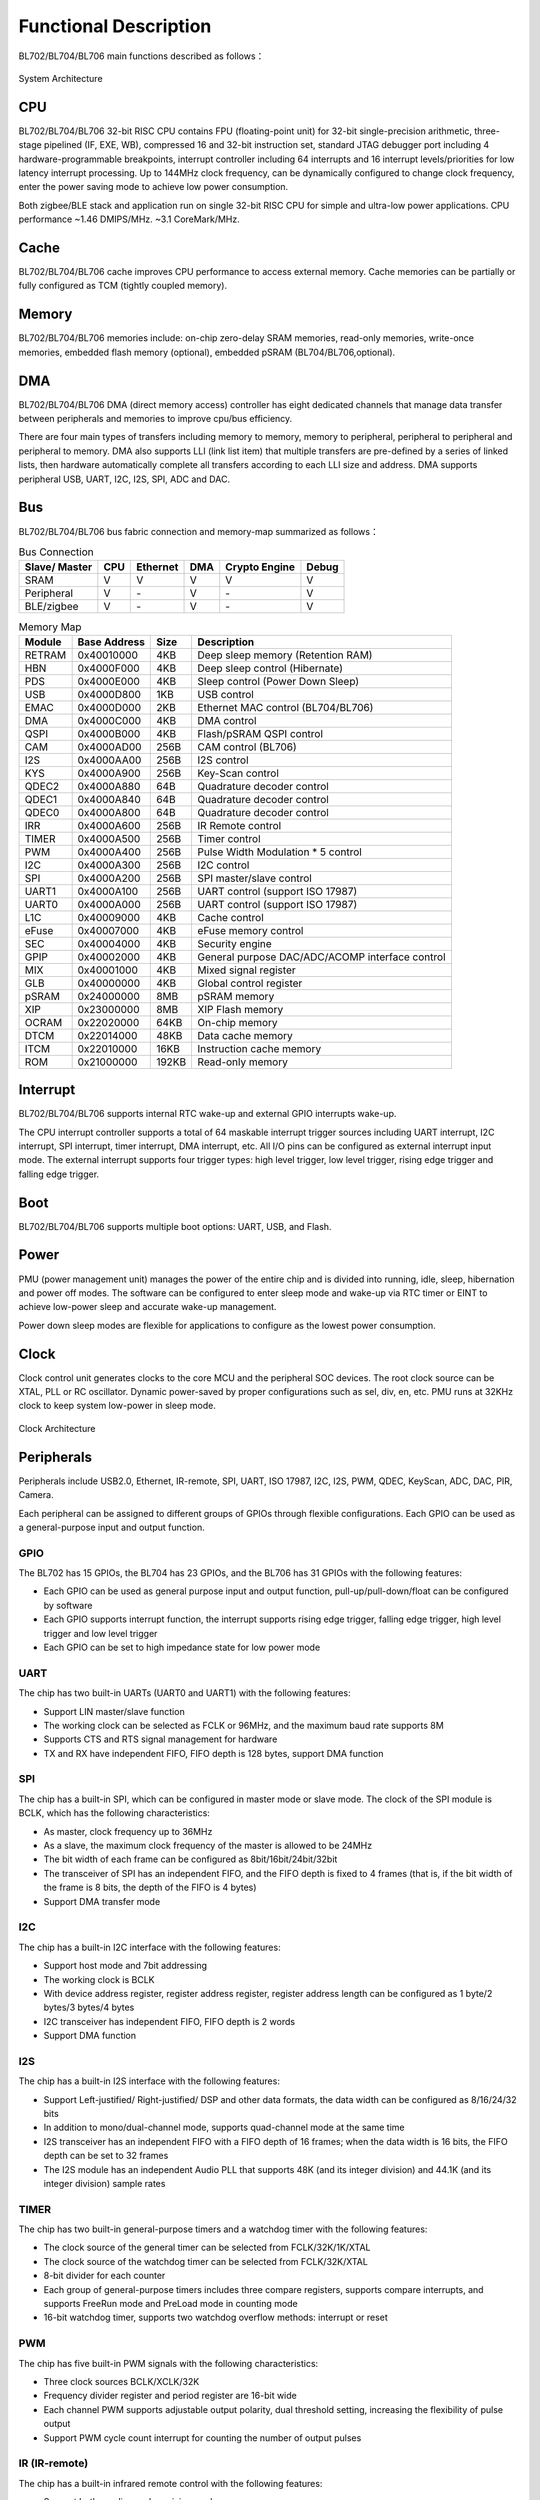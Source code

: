 ========================
Functional Description
========================
BL702/BL704/BL706 main functions described as follows：

.. figure:: ../../picture/SystemArchitecture.svg
   :align: center

   System Architecture

CPU
=====
BL702/BL704/BL706 32-bit RISC CPU contains FPU (floating-point unit) for 32-bit single-precision arithmetic, three-stage pipelined (IF, EXE, WB), compressed 16 and 32-bit instruction set, standard JTAG debugger port including 4 hardware-programmable breakpoints, interrupt controller including 64 interrupts and 16 interrupt levels/priorities for low latency interrupt processing. Up to 144MHz clock frequency, can be dynamically configured to change clock frequency, enter the power saving mode to achieve low power consumption.

Both zigbee/BLE stack and application run on single 32-bit RISC CPU for simple and ultra-low power applications. CPU performance ~1.46 DMIPS/MHz. ~3.1 CoreMark/MHz.

Cache
=============
BL702/BL704/BL706 cache improves CPU performance to access external memory. Cache memories can be partially or fully configured as TCM (tightly coupled memory).

Memory
=============
BL702/BL704/BL706 memories include: on-chip zero-delay SRAM memories, read-only memories, write-once memories, embedded flash memory (optional), embedded pSRAM (BL704/BL706,optional).

DMA
==========
BL702/BL704/BL706 DMA (direct memory access) controller has eight dedicated channels that manage data transfer between peripherals and memories to improve cpu/bus efficiency. 

There are four main types of transfers including memory to memory, memory to peripheral, peripheral to peripheral and peripheral to memory. DMA also supports LLI (link list item) that multiple transfers are pre-defined by a series of linked lists, then hardware automatically complete all transfers according to each LLI size and address. DMA supports peripheral USB, UART, I2C, I2S, SPI, ADC and DAC.

Bus
=========
BL702/BL704/BL706 bus fabric connection and memory-map summarized as follows：

.. table:: Bus Connection

    +----------------+------------+-----------+--------+---------------+---------+
    |  Slave/ Master |  CPU       | Ethernet  | DMA    |Crypto Engine  | Debug   |
    +================+============+===========+========+===============+=========+
    | SRAM           | V          | V         | V      |      V        | V       |
    +----------------+------------+-----------+--------+---------------+---------+
    | Peripheral     | V          | \-        | V      |      \-       | V       |
    +----------------+------------+-----------+--------+---------------+---------+
    | BLE/zigbee     | V          | \-        | V      |      \-       | V       |
    +----------------+------------+-----------+--------+---------------+---------+


.. table:: Memory Map

    +--------+------------+-------+--------------------------------------------------+
    |Module  |Base Address| Size  |    Description                                   |
    +========+============+=======+==================================================+
    | RETRAM | 0x40010000 | 4KB   | Deep sleep memory (Retention RAM)                |
    +--------+------------+-------+--------------------------------------------------+
    | HBN    | 0x4000F000 | 4KB   | Deep sleep control (Hibernate)                   |
    +--------+------------+-------+--------------------------------------------------+
    | PDS    | 0x4000E000 | 4KB   | Sleep control (Power Down Sleep)                 |
    +--------+------------+-------+--------------------------------------------------+
    | USB    | 0x4000D800 | 1KB   | USB control                                      |
    +--------+------------+-------+--------------------------------------------------+
    | EMAC   | 0x4000D000 | 2KB   | Ethernet MAC control (BL704/BL706)               |
    +--------+------------+-------+--------------------------------------------------+
    | DMA    | 0x4000C000 | 4KB   | DMA control                                      |
    +--------+------------+-------+--------------------------------------------------+
    | QSPI   | 0x4000B000 | 4KB   | Flash/pSRAM QSPI control                         |
    +--------+------------+-------+--------------------------------------------------+
    | CAM    | 0x4000AD00 | 256B  | CAM control (BL706)                              |
    +--------+------------+-------+--------------------------------------------------+
    | I2S    | 0x4000AA00 | 256B  | I2S control                                      |
    +--------+------------+-------+--------------------------------------------------+
    | KYS    | 0x4000A900 | 256B  | Key-Scan control                                 |
    +--------+------------+-------+--------------------------------------------------+
    | QDEC2  | 0x4000A880 | 64B   | Quadrature decoder control                       |
    +--------+------------+-------+--------------------------------------------------+
    | QDEC1  | 0x4000A840 | 64B   | Quadrature decoder control                       |
    +--------+------------+-------+--------------------------------------------------+
    | QDEC0  | 0x4000A800 | 64B   | Quadrature decoder control                       |
    +--------+------------+-------+--------------------------------------------------+
    | IRR    | 0x4000A600 | 256B  | IR Remote control                                |
    +--------+------------+-------+--------------------------------------------------+
    | TIMER  | 0x4000A500 | 256B  | Timer control                                    |
    +--------+------------+-------+--------------------------------------------------+
    | PWM    | 0x4000A400 | 256B  | Pulse Width Modulation \* 5 control              |
    +--------+------------+-------+--------------------------------------------------+
    | I2C    | 0x4000A300 | 256B  | I2C control                                      |
    +--------+------------+-------+--------------------------------------------------+
    | SPI    | 0x4000A200 | 256B  | SPI master/slave control                         |
    +--------+------------+-------+--------------------------------------------------+
    | UART1  | 0x4000A100 | 256B  | UART control (support ISO 17987)                 |
    +--------+------------+-------+--------------------------------------------------+
    | UART0  | 0x4000A000 | 256B  | UART control (support ISO 17987)                 |
    +--------+------------+-------+--------------------------------------------------+
    | L1C    | 0x40009000 | 4KB   | Cache control                                    |
    +--------+------------+-------+--------------------------------------------------+
    | eFuse  | 0x40007000 | 4KB   | eFuse memory control                             |
    +--------+------------+-------+--------------------------------------------------+
    | SEC    | 0x40004000 | 4KB   | Security engine                                  |
    +--------+------------+-------+--------------------------------------------------+
    | GPIP   | 0x40002000 | 4KB   | General purpose DAC/ADC/ACOMP interface control  |
    +--------+------------+-------+--------------------------------------------------+
    | MIX    | 0x40001000 | 4KB   | Mixed signal register                            |
    +--------+------------+-------+--------------------------------------------------+
    | GLB    | 0x40000000 | 4KB   | Global control register                          |
    +--------+------------+-------+--------------------------------------------------+
    | pSRAM  | 0x24000000 | 8MB   | pSRAM memory                                     |
    +--------+------------+-------+--------------------------------------------------+
    | XIP    | 0x23000000 | 8MB   | XIP Flash memory                                 |
    +--------+------------+-------+--------------------------------------------------+
    | OCRAM  | 0x22020000 | 64KB  | On-chip memory                                   |
    +--------+------------+-------+--------------------------------------------------+
    | DTCM   | 0x22014000 | 48KB  | Data cache memory                                |
    +--------+------------+-------+--------------------------------------------------+
    | ITCM   | 0x22010000 | 16KB  | Instruction cache memory                         |
    +--------+------------+-------+--------------------------------------------------+
    | ROM    | 0x21000000 | 192KB | Read-only memory                                 |
    +--------+------------+-------+--------------------------------------------------+


Interrupt
===========
BL702/BL704/BL706 supports internal RTC wake-up and external GPIO interrupts wake-up.

The CPU interrupt controller supports a total of 64 maskable interrupt trigger sources including UART interrupt, I2C interrupt, SPI interrupt, timer interrupt, DMA interrupt, etc. All I/O pins can be configured as external interrupt input mode. The external interrupt supports four trigger types: high level trigger, low level trigger, rising edge trigger and falling edge trigger.

Boot
=========
BL702/BL704/BL706 supports multiple boot options: UART, USB, and Flash.

Power
=============
PMU (power management unit) manages the power of the entire chip and is divided into running, idle, sleep, hibernation and power off modes. The software can be configured to enter sleep mode and wake-up via RTC timer or EINT to achieve low-power sleep and accurate wake-up management.

Power down sleep modes are flexible for applications to configure as the lowest power consumption.

Clock
=========
Clock control unit generates clocks to the core MCU and the peripheral SOC devices. The root clock source can be XTAL, PLL or RC oscillator. Dynamic power-saved by proper configurations such as sel, div, en, etc. PMU runs at 32KHz clock to keep system low-power in sleep mode.

.. figure:: ../../picture/clocktree.svg
   :align: center

   Clock Architecture


Peripherals
=============
Peripherals include USB2.0, Ethernet, IR-remote, SPI, UART, ISO 17987, I2C, I2S, PWM, QDEC, KeyScan, ADC, DAC, PIR, Camera.

Each peripheral can be assigned to different groups of GPIOs through flexible configurations. Each GPIO can be used as a general-purpose input and output function.

GPIO
---------
The BL702 has 15 GPIOs, the BL704 has 23 GPIOs, and the BL706 has 31 GPIOs with the following features:

- Each GPIO can be used as general purpose input and output function, pull-up/pull-down/float can be configured by software
- Each GPIO supports interrupt function, the interrupt supports rising edge trigger, falling edge trigger, high level trigger and low level trigger
- Each GPIO can be set to high impedance state for low power mode

UART
---------
The chip has two built-in UARTs (UART0 and UART1) with the following features:

- Support LIN master/slave function
- The working clock can be selected as FCLK or 96MHz, and the maximum baud rate supports 8M
- Supports CTS and RTS signal management for hardware
- TX and RX have independent FIFO, FIFO depth is 128 bytes, support DMA function

SPI
---------
The chip has a built-in SPI, which can be configured in master mode or slave mode. The clock of the SPI module is BCLK, which has the following characteristics:

- As master, clock frequency up to 36MHz
- As a slave, the maximum clock frequency of the master is allowed to be 24MHz
- The bit width of each frame can be configured as 8bit/16bit/24bit/32bit
- The transceiver of SPI has an independent FIFO, and the FIFO depth is fixed to 4 frames (that is, if the bit width of the frame is 8 bits, the depth of the FIFO is 4 bytes)
- Support DMA transfer mode

I2C
---------
The chip has a built-in I2C interface with the following features:

- Support host mode and 7bit addressing
- The working clock is BCLK
- With device address register, register address register, register address length can be configured as 1 byte/2 bytes/3 bytes/4 bytes
- I2C transceiver has independent FIFO, FIFO depth is 2 words
- Support DMA function

I2S
---------
The chip has a built-in I2S interface with the following features:

- Support Left-justified/ Right-justified/ DSP and other data formats, the data width can be configured as 8/16/24/32 bits
- In addition to mono/dual-channel mode, supports quad-channel mode at the same time
- I2S transceiver has an independent FIFO with a FIFO depth of 16 frames; when the data width is 16 bits, the FIFO depth can be set to 32 frames
- The I2S module has an independent Audio PLL that supports 48K (and its integer division) and 44.1K (and its integer division) sample rates

TIMER
------------
The chip has two built-in general-purpose timers and a watchdog timer with the following features:

- The clock source of the general timer can be selected from FCLK/32K/1K/XTAL
- The clock source of the watchdog timer can be selected from FCLK/32K/XTAL
- 8-bit divider for each counter
- Each group of general-purpose timers includes three compare registers, supports compare interrupts, and supports FreeRun mode and PreLoad mode in counting mode
- 16-bit watchdog timer, supports two watchdog overflow methods: interrupt or reset

PWM
---------
The chip has five built-in PWM signals with the following characteristics:

- Three clock sources BCLK/XCLK/32K
- Frequency divider register and period register are 16-bit wide
- Each channel PWM supports adjustable output polarity, dual threshold setting, increasing the flexibility of pulse output
- Support PWM cycle count interrupt for counting the number of output pulses

IR (IR-remote)
------------------
The chip has a built-in infrared remote control with the following features:

- Support both sending and receiving modes
- Supports receiving data with fixed protocols NEC, RC-5, and receiving data in any format with pulse width counting
- The clock source is XCLK, which has a powerful infrared waveform editing capability, which can send waveforms conforming to various protocols, and the transmit power can be adjusted in 15 steps
- Receive FIFO depth of 64 bytes

USB2.0(Full Speed)
--------------------
The chip embeds a full-speed USB compatible device controller with the following features:

- Compliant with full-speed USB device standards
- Has 8 endpoints, each with a 64-byte deep FIFO
- All endpoints except endpoint 0 support interrupt/bulk/isochronous transfers
- With standby/resume function
- USB dedicated 48MHz clock directly generated by internal main PLL

EMAC
--------------------
The EMAC module is an IEEE 802.3 compliant 10/100Mbps Ethernet controller with the following features:

- Compatible with MAC layer functions defined by IEEE 802.3
- PHY that supports RMII interface defined by IEEE 802.3, interacts with PHY through MDIO
- Supports 10Mbps and 100Mbps Ethernet
- Support half-duplex and full-duplex, data transmission and reception are realized through Buffer Descriptor data structure, EMAC control embedded AHB Master, can directly read or write data from memory
- The Buffer Descriptor data structure is stored in the internal RAM of the EMAC. The total number of Buffer Descriptors is up to 128. Users can flexibly configure the number of Buffer Descriptors to send and receive according to the scene

The EMAC timing diagram is shown below:

.. figure:: ../../picture/EMACTiming.svg
   :align: center

   EMAC Timing Diagram

.. table:: Timing conditions for using RX Clock

    +-----------------+--------------------+--------+--------+---------------------+--------+----------------------------------+
    | Set the corresponding bit of register clk_cfg3:cfg_inv_eth_rx_clk = 1,cfg_inv_eth_tx_clk = 0,cfg_sel_eth_ref_clk_o = 0   |
    +-----------------+--------------------+--------+--------+---------------------+--------+----------------------------------+
    | Timing parameters(1.8V, Load = 20PF) | Min.   | Typ    |  Max.               | Unit   | Note                             |
    +=================+====================+========+========+=====================+========+==================================+
    | T\ :sub:`cyc`\  |Clock Cycle         | \-     | 20     | \-                  | ns     | Clock From ETH PHY               |
    +-----------------+--------------------+--------+--------+---------------------+--------+----------------------------------+
    | T\ :sub:`vld`\  |Output Valid Delay  | 7.38   | \-     | 16.3                | ns     | TXD/TX_EN                        |
    +-----------------+--------------------+--------+--------+---------------------+--------+----------------------------------+
    | T\ :sub:`su`\   |Input Setup Time    | 10     | \-     | \-                  | ns     | RXD/RX_DV/RXERR                  |
    +-----------------+--------------------+--------+--------+---------------------+--------+----------------------------------+
    | T\ :sub:`h`\    |Input Hold Time     | 0      | \-     | \-                  | ns     | RXD/RX_DV/RXERR                  |
    +-----------------+--------------------+--------+--------+---------------------+--------+----------------------------------+

.. table:: Timing conditions without using RX Clock

    +-----------------+--------------------+--------+--------+---------------------+--------+----------------------------------+
    | Set the corresponding bit of register clk_cfg3:cfg_inv_eth_rx_clk = 0,cfg_inv_eth_tx_clk = 0,cfg_sel_eth_ref_clk_o = 0   |
    +-----------------+--------------------+--------+--------+---------------------+--------+----------------------------------+
    | Timing parameters(1.8V, Load = 20PF) | Min.   | Typ    |  Max.               | Unit   | Note                             |
    +=================+====================+========+========+=====================+========+==================================+
    | T\ :sub:`cyc`\  |Clock Cycle         | \-     | 20     | \-                  | ns     | Clock From ETH PHY               |
    +-----------------+--------------------+--------+--------+---------------------+--------+----------------------------------+
    | T\ :sub:`vld`\  |Output Valid Delay  | 7.38   | \-     | 16.3                | ns     | TXD/TX_EN                        |
    +-----------------+--------------------+--------+--------+---------------------+--------+----------------------------------+
    | T\ :sub:`su`\   |Input Setup Time    | 2      | \-     | \-                  | ns     | RXD/RX_DV/RXERR                  |
    +-----------------+--------------------+--------+--------+---------------------+--------+----------------------------------+
    | T\ :sub:`h`\    |Input Hold Time     | 3      | \-     | \-                  | ns     | RXD/RX_DV/RXERR                  |
    +-----------------+--------------------+--------+--------+---------------------+--------+----------------------------------+

QDEC
--------------------

The chip has built-in three sets of quadrature decoders, which are used to decode the two sets of pulses with a phase difference of 90 degrees generated by the two-way rotary encoder into the corresponding speed and rotation.
direction, with the following properties:

- The clock source can be selected from 32K (f32k_clk) or 32M (xclk)
- With 16-bit pulse count range (-32768~32767 pulse/sample)
- Has 12 configurable sample periods (32us~131ms per sample at 1MHz)
- 16-bit configurable report period (0~65535 sample/report)

ADC
--------------------

The chip has a built-in 12bits successive approximation analog-to-digital converter (ADC) with the following features:

- The maximum operating clock is 2MHz, supports 12 external analog inputs and several internal analog signal selections, supports single-channel conversion and multi-channel scanning modes
- Support 2.0V, 3.2V optional internal reference voltage, the conversion result is 12/14/16bits (through oversampling) left-justified mode
- Has a FIFO with a depth of 32, supports multiple interrupts, and supports DMA functions
- ADC can be used to measure supply voltage in addition to ordinary analog signal measurement
- Can be used for temperature detection by measuring internal/external diode voltage

DAC
--------------------

The chip has a built-in 10bits digital-to-analog converter (DAC) with the following features:

- FIFO depth is 1, supports 2-channel DAC modulation output
- Can be used for audio playback, conventional analog signal modulation
- The working clock can be selected as 32M or Audio PLL
- Supports DMA transfer of memory to DAC modulation registers
- The output pin is fixed as ChannelA is GPIO11, ChannelB is GPIO17

debug interface
--------------------

It supports standard JTAG 4-wire debugging interface, and supports debugging with debuggers such as Jlink/OpenOCD/CK Link.


